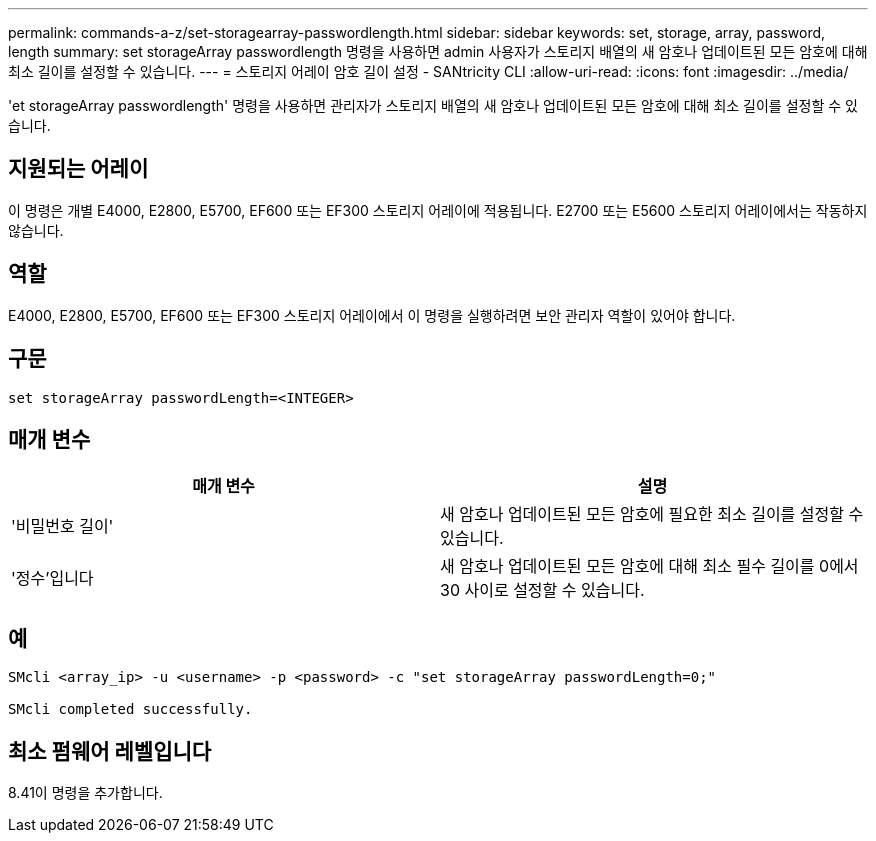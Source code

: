 ---
permalink: commands-a-z/set-storagearray-passwordlength.html 
sidebar: sidebar 
keywords: set, storage, array, password, length 
summary: set storageArray passwordlength 명령을 사용하면 admin 사용자가 스토리지 배열의 새 암호나 업데이트된 모든 암호에 대해 최소 길이를 설정할 수 있습니다. 
---
= 스토리지 어레이 암호 길이 설정 - SANtricity CLI
:allow-uri-read: 
:icons: font
:imagesdir: ../media/


[role="lead"]
'et storageArray passwordlength' 명령을 사용하면 관리자가 스토리지 배열의 새 암호나 업데이트된 모든 암호에 대해 최소 길이를 설정할 수 있습니다.



== 지원되는 어레이

이 명령은 개별 E4000, E2800, E5700, EF600 또는 EF300 스토리지 어레이에 적용됩니다. E2700 또는 E5600 스토리지 어레이에서는 작동하지 않습니다.



== 역할

E4000, E2800, E5700, EF600 또는 EF300 스토리지 어레이에서 이 명령을 실행하려면 보안 관리자 역할이 있어야 합니다.



== 구문

[source, cli]
----
set storageArray passwordLength=<INTEGER>
----


== 매개 변수

[cols="2*"]
|===
| 매개 변수 | 설명 


 a| 
'비밀번호 길이'
 a| 
새 암호나 업데이트된 모든 암호에 필요한 최소 길이를 설정할 수 있습니다.



 a| 
'정수'입니다
 a| 
새 암호나 업데이트된 모든 암호에 대해 최소 필수 길이를 0에서 30 사이로 설정할 수 있습니다.

|===


== 예

[listing]
----

SMcli <array_ip> -u <username> -p <password> -c "set storageArray passwordLength=0;"

SMcli completed successfully.
----


== 최소 펌웨어 레벨입니다

8.41이 명령을 추가합니다.
